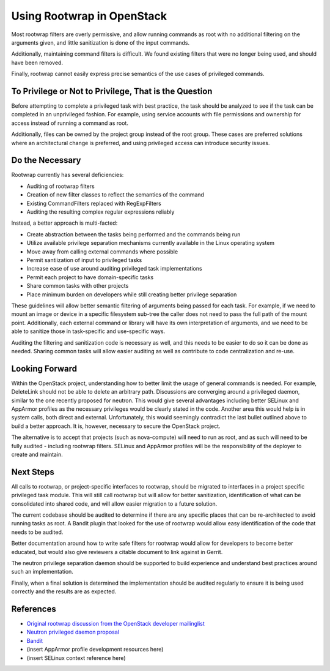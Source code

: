 Using Rootwrap in OpenStack
===========================

Most rootwrap filters are overly permissive, and allow running commands as root
with no additional filtering on the arguments given, and little sanitization is
done of the input commands.

Additionally, maintaining command filters is difficult. We found existing
filters that were no longer being used, and should have been removed.

Finally, rootwrap cannot easily express precise semantics of the use cases of
privileged commands.

To Privilege or Not to Privilege, That is the Question
~~~~~~~~~~~~~~~~~~~~~~~~~~~~~~~~~~~~~~~~~~~~~~~~~~~~~~

Before attempting to complete a privileged task with best practice, the task
should be analyzed to see if the task can be completed in an unprivileged
fashion. For example, using service accounts with file permissions and
ownership for access instead of running a command as root.

Additionally, files can be owned by the project group instead of the root
group. These cases are  preferred solutions where an architectural change is
preferred, and using privileged access can introduce security issues.

Do the Necessary
~~~~~~~~~~~~~~~~

Rootwrap currently has several deficiencies:

-  Auditing of rootwrap filters
-  Creation of new filter classes to reflect the semantics of the
   command
-  Existing CommandFilters replaced with RegExpFilters
-  Auditing the resulting complex regular expressions reliably

Instead, a better approach is multi-facted:

-  Create abstraction between the tasks being performed and the commands
   being run
-  Utilize available privilege separation mechanisms currently available
   in the Linux operating system
-  Move away from calling external commands where possible
-  Permit santiization of input to privileged tasks
-  Increase ease of use around auditing privileged task implementations
-  Permit each project to have domain-specific tasks
-  Share common tasks with other projects
-  Place minimum burden on developers while still creating better
   privilege separation

These guidelines will allow better semantic filtering of arguments being passed
for each task. For example, if we need to mount an image or device in a
specific filesystem sub-tree the caller does not need to pass the full path of
the mount point. Additionally, each external command or library will have its
own interpretation of arguments, and we need to be able to sanitize those in
task-specific and use-specific ways.

Auditing the filtering and sanitization code is necessary as well, and this
needs to be easier to do so it can be done as needed. Sharing common tasks will
allow easier auditing as well as contribute to code centralization and re-use.

Looking Forward
~~~~~~~~~~~~~~~

Within the OpenStack project, understanding how to better limit the usage of
general commands is needed. For example, DeleteLink should not be able to
delete an arbitrary path. Discussions are converging around a privileged
daemon, similar to the one recently proposed for neutron. This would give
several advantages including better SELinux and AppArmor profiles as the
necessary privileges would be clearly stated in the code. Another area this
would help is in system calls, both direct and external. Unfortunately, this
would seemingly contradict the last bullet outlined above to build a better
approach. It is, however, necessary to secure the OpenStack project.

The alternative is to accept that projects (such as nova-compute) will need to
run as root, and as such will need to be fully audited - including rootwrap
filters. SELinux and AppArmor profiles will be the responsibility of the
deployer to create and maintain.

Next Steps
~~~~~~~~~~

All calls to rootwrap, or project-specific interfaces to rootwrap, should be
migrated to interfaces in a project specific privileged task module. This will
still call rootwrap but will allow for better sanitization, identification of
what can be consolidated into shared code, and will allow easier migration to a
future solution.

The current codebase should be audited to determine if there are any specific
places that can be re-architected to avoid running tasks as root. A Bandit
plugin that looked for the use of rootwrap would allow easy identification of
the code that needs to be audited.

Better documentation around how to write safe filters for rootwrap would allow
for developers to become better educated, but would also give reviewers a
citable document to link against in Gerrit.

The neutron privilege separation daemon should be supported to build experience
and understand best practices around such an implementation.

Finally, when a final solution is determined the implementation should be
audited regularly to ensure it is being used correctly and the results are as
expected.

References
~~~~~~~~~~

-  `Original rootwrap discussion from the OpenStack developer
   mailinglist <http://lists.openstack.org/pipermail/openstack-dev/2015-February/055971.html>`__
-  `Neutron privileged daemon
   proposal <https://review.openstack.org/#/c/155631>`__
-  `Bandit <https://wiki.openstack.org/wiki/Security/Projects#Bandit_Source_Code_Analyzer>`__
-  (insert AppArmor profile development resources here)
-  (insert SELinux context reference here)
